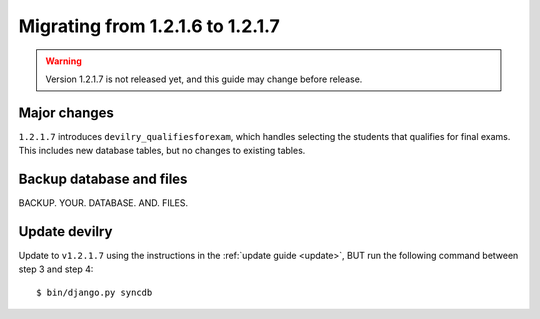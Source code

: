 =================================
Migrating from 1.2.1.6 to 1.2.1.7
=================================

.. warning:: Version 1.2.1.7 is not released yet, and this guide may change before release.


Major changes
#############
``1.2.1.7`` introduces ``devilry_qualifiesforexam``, which handles selecting
the students that qualifies for final exams. This includes new database tables,
but no changes to existing tables.



Backup database and files
###############################
BACKUP. YOUR. DATABASE. AND. FILES.


Update devilry
##############
Update to ``v1.2.1.7`` using the instructions in the :ref:`update guide
<update>`, BUT run the following command between step 3 and step 4::

    $ bin/django.py syncdb
